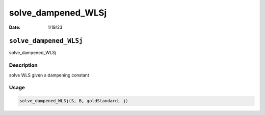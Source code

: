 ===================
solve_dampened_WLSj
===================

:Date: 1/19/23

``solve_dampened_WLSj``
=======================

solve_dampened_WLSj

Description
-----------

solve WLS given a dampening constant

Usage
-----

.. code:: r

   solve_dampened_WLSj(S, B, goldStandard, j)
